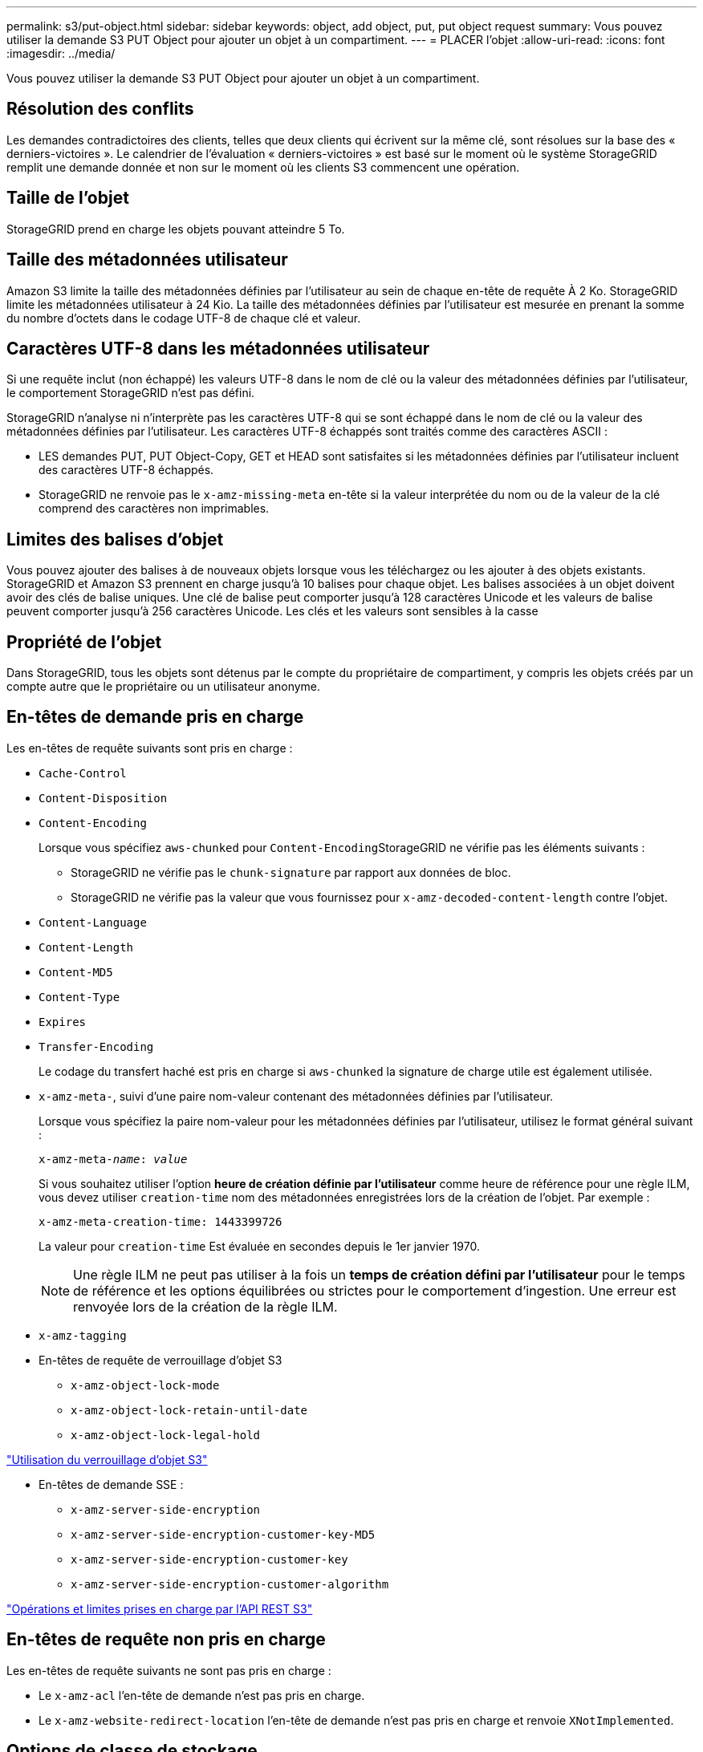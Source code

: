 ---
permalink: s3/put-object.html 
sidebar: sidebar 
keywords: object, add object, put, put object request 
summary: Vous pouvez utiliser la demande S3 PUT Object pour ajouter un objet à un compartiment. 
---
= PLACER l'objet
:allow-uri-read: 
:icons: font
:imagesdir: ../media/


[role="lead"]
Vous pouvez utiliser la demande S3 PUT Object pour ajouter un objet à un compartiment.



== Résolution des conflits

Les demandes contradictoires des clients, telles que deux clients qui écrivent sur la même clé, sont résolues sur la base des « derniers-victoires ». Le calendrier de l'évaluation « derniers-victoires » est basé sur le moment où le système StorageGRID remplit une demande donnée et non sur le moment où les clients S3 commencent une opération.



== Taille de l'objet

StorageGRID prend en charge les objets pouvant atteindre 5 To.



== Taille des métadonnées utilisateur

Amazon S3 limite la taille des métadonnées définies par l'utilisateur au sein de chaque en-tête de requête À 2 Ko. StorageGRID limite les métadonnées utilisateur à 24 Kio. La taille des métadonnées définies par l'utilisateur est mesurée en prenant la somme du nombre d'octets dans le codage UTF-8 de chaque clé et valeur.



== Caractères UTF-8 dans les métadonnées utilisateur

Si une requête inclut (non échappé) les valeurs UTF-8 dans le nom de clé ou la valeur des métadonnées définies par l'utilisateur, le comportement StorageGRID n'est pas défini.

StorageGRID n'analyse ni n'interprète pas les caractères UTF-8 qui se sont échappé dans le nom de clé ou la valeur des métadonnées définies par l'utilisateur. Les caractères UTF-8 échappés sont traités comme des caractères ASCII :

* LES demandes PUT, PUT Object-Copy, GET et HEAD sont satisfaites si les métadonnées définies par l'utilisateur incluent des caractères UTF-8 échappés.
* StorageGRID ne renvoie pas le `x-amz-missing-meta` en-tête si la valeur interprétée du nom ou de la valeur de la clé comprend des caractères non imprimables.




== Limites des balises d'objet

Vous pouvez ajouter des balises à de nouveaux objets lorsque vous les téléchargez ou les ajouter à des objets existants. StorageGRID et Amazon S3 prennent en charge jusqu'à 10 balises pour chaque objet. Les balises associées à un objet doivent avoir des clés de balise uniques. Une clé de balise peut comporter jusqu'à 128 caractères Unicode et les valeurs de balise peuvent comporter jusqu'à 256 caractères Unicode. Les clés et les valeurs sont sensibles à la casse



== Propriété de l'objet

Dans StorageGRID, tous les objets sont détenus par le compte du propriétaire de compartiment, y compris les objets créés par un compte autre que le propriétaire ou un utilisateur anonyme.



== En-têtes de demande pris en charge

Les en-têtes de requête suivants sont pris en charge :

* `Cache-Control`
* `Content-Disposition`
* `Content-Encoding`
+
Lorsque vous spécifiez `aws-chunked` pour ``Content-Encoding``StorageGRID ne vérifie pas les éléments suivants :

+
** StorageGRID ne vérifie pas le `chunk-signature` par rapport aux données de bloc.
** StorageGRID ne vérifie pas la valeur que vous fournissez pour `x-amz-decoded-content-length` contre l'objet.


* `Content-Language`
* `Content-Length`
* `Content-MD5`
* `Content-Type`
* `Expires`
* `Transfer-Encoding`
+
Le codage du transfert haché est pris en charge si `aws-chunked` la signature de charge utile est également utilisée.

* `x-amz-meta-`, suivi d'une paire nom-valeur contenant des métadonnées définies par l'utilisateur.
+
Lorsque vous spécifiez la paire nom-valeur pour les métadonnées définies par l'utilisateur, utilisez le format général suivant :

+
[source, subs="specialcharacters,quotes"]
----
x-amz-meta-_name_: _value_
----
+
Si vous souhaitez utiliser l'option *heure de création définie par l'utilisateur* comme heure de référence pour une règle ILM, vous devez utiliser `creation-time` nom des métadonnées enregistrées lors de la création de l'objet. Par exemple :

+
[listing]
----
x-amz-meta-creation-time: 1443399726
----
+
La valeur pour `creation-time` Est évaluée en secondes depuis le 1er janvier 1970.

+

NOTE: Une règle ILM ne peut pas utiliser à la fois un *temps de création défini par l'utilisateur* pour le temps de référence et les options équilibrées ou strictes pour le comportement d'ingestion. Une erreur est renvoyée lors de la création de la règle ILM.

* `x-amz-tagging`
* En-têtes de requête de verrouillage d'objet S3
+
** `x-amz-object-lock-mode`
** `x-amz-object-lock-retain-until-date`
** `x-amz-object-lock-legal-hold`




link:s3-rest-api-supported-operations-and-limitations.html["Utilisation du verrouillage d'objet S3"]

* En-têtes de demande SSE :
+
** `x-amz-server-side-encryption`
** `x-amz-server-side-encryption-customer-key-MD5`
** `x-amz-server-side-encryption-customer-key`
** `x-amz-server-side-encryption-customer-algorithm`




link:s3-rest-api-supported-operations-and-limitations.html["Opérations et limites prises en charge par l'API REST S3"]



== En-têtes de requête non pris en charge

Les en-têtes de requête suivants ne sont pas pris en charge :

* Le `x-amz-acl` l'en-tête de demande n'est pas pris en charge.
* Le `x-amz-website-redirect-location` l'en-tête de demande n'est pas pris en charge et renvoie `XNotImplemented`.




== Options de classe de stockage

Le `x-amz-storage-class` l'en-tête de demande est pris en charge. Valeur soumise pour `x-amz-storage-class` StorageGRID protège les données d'objet lors de leur ingestion, mais pas le nombre de copies persistantes de l'objet stockées dans le système StorageGRID (déterminé par ILM).

Si la règle ILM correspondant à un objet ingéré utilise l'option stricte pour le comportement d'ingestion, le `x-amz-storage-class` la barre de coupe n'a aucun effet.

Les valeurs suivantes peuvent être utilisées pour `x-amz-storage-class`:

* `STANDARD` (Valeur par défaut)
+
** *Double commit* : si la règle ILM spécifie l'option de double validation pour le comportement d'ingestion, dès qu'un objet est ingéré, une seconde copie de cet objet est créée et distribuée à un autre nœud de stockage (double commit). Lors de l'évaluation de l'ILM, StorageGRID détermine si ces copies intermédiaires initiales répondent aux instructions de placement de la règle. Autrement, de nouvelles copies d'objet peuvent être nécessaires à d'autres emplacements et les copies intermédiaires initiales peuvent être supprimées.
** *Équilibré* : si la règle ILM spécifie l'option équilibrée et que StorageGRID ne peut pas immédiatement faire toutes les copies spécifiées dans la règle, StorageGRID effectue deux copies intermédiaires sur différents nœuds de stockage.
+
Si StorageGRID peut immédiatement créer toutes les copies d'objet spécifiées dans la règle ILM (placement synchrone), l' `x-amz-storage-class` la barre de coupe n'a aucun effet.



* `REDUCED_REDUNDANCY`
+
** *Double commit* : si la règle ILM spécifie l'option de double validation pour le comportement d'ingestion, StorageGRID crée une copie intermédiaire unique lors de l'ingestion de l'objet (simple commit).
** *Équilibré* : si la règle ILM spécifie l'option équilibrée, StorageGRID ne fait une copie provisoire que si le système ne peut pas immédiatement faire toutes les copies spécifiées dans la règle. Si StorageGRID peut effectuer un placement synchrone, cet en-tête n'a aucun effet. Le `REDUCED_REDUNDANCY` L'option est meilleure lorsque la règle ILM correspondant à l'objet crée une copie répliquée unique. Dans ce cas, utilisez `REDUCED_REDUNDANCY` élimine la création et la suppression inutiles d'une copie d'objet supplémentaire pour chaque opération d'ingestion.


+
À l'aide du `REDUCED_REDUNDANCY` cette option n'est pas recommandée dans d'autres cas. `REDUCED_REDUNDANCY` augmente le risque de perte de données d'objet lors de l'ingestion. Vous risquez par exemple de perdre des données si une seule copie est initialement stockée sur un nœud de stockage qui échoue avant l'évaluation du ILM.



*Attention*: Avoir une seule copie répliquée pour une période donnée met les données en danger de perte permanente. Si une seule copie répliquée d'un objet existe, cet objet est perdu en cas de défaillance ou d'erreur importante d'un noeud de stockage. De plus, lors des procédures de maintenance telles que les mises à niveau, l'accès à l'objet est temporairement perdu.

Spécification `REDUCED_REDUNDANCY` l'impact sur le nombre de copies créées uniquement lors de l'ingestion d'un objet. Elle n'affecte pas le nombre de copies de l'objet lorsque celui-ci est évalué par la règle ILM active ; le stockage des données ne se produit pas à des niveaux de redondance inférieurs dans le système StorageGRID.

*Remarque* : si vous ingez un objet dans un compartiment avec le verrouillage d'objet S3 activé, le `REDUCED_REDUNDANCY` l'option est ignorée. Si vous ingez un objet dans un compartiment conforme d'ancienne génération, le `REDUCED_REDUNDANCY` option renvoie une erreur. StorageGRID procède toujours à une récupération à double engagement afin de satisfaire les exigences de conformité.



== Demander des en-têtes pour le cryptage côté serveur

Vous pouvez utiliser les en-têtes de requête suivants pour crypter un objet avec un chiffrement côté serveur. Les options SSE et SSE-C sont mutuellement exclusives.

* *SSE*: Utilisez l'en-tête suivant si vous voulez chiffrer l'objet avec une clé unique gérée par StorageGRID.
+
** `x-amz-server-side-encryption`


* *SSE-C*: Utilisez les trois en-têtes si vous voulez chiffrer l'objet avec une clé unique que vous fournissez et gérez.
+
** `x-amz-server-side-encryption-customer-algorithm`: Spécifiez `AES256`.
** `x-amz-server-side-encryption-customer-key`: Spécifiez votre clé de cryptage pour le nouvel objet.
** `x-amz-server-side-encryption-customer-key-MD5`: Spécifiez le résumé MD5 de la clé de chiffrement du nouvel objet.




*Attention :* les clés de cryptage que vous fournissez ne sont jamais stockées. Si vous perdez une clé de chiffrement, vous perdez l'objet correspondant. Avant d'utiliser les clés fournies par le client pour sécuriser les données d'objet, consultez les considérations de la section « utilisation du cryptage côté serveur ».

*Remarque* : si un objet est chiffré avec SSE ou SSE-C, les paramètres de chiffrement au niveau du godet ou de la grille sont ignorés.



== Gestion des versions

Si le contrôle de version est activé pour un compartiment, un contrôle unique `versionId` est automatiquement généré pour la version de l'objet stocké. C'est ça `versionId` est également renvoyé dans la réponse en utilisant le `x-amz-version-id` en-tête de réponse.

Si la gestion des versions est suspendue, la version de l'objet est stockée avec un null `versionId` si une version nulle existe déjà, elle sera remplacée.

.Informations associées
link:../ilm/index.html["Gestion des objets avec ILM"]

link:s3-rest-api-supported-operations-and-limitations.html["Opérations sur les compartiments"]

link:s3-operations-tracked-in-audit-logs.html["Opérations S3 suivies dans les journaux d'audit"]

link:s3-rest-api-supported-operations-and-limitations.html["À l'aide du chiffrement côté serveur"]

link:configuring-tenant-accounts-and-connections.html["Configuration des connexions client"]
